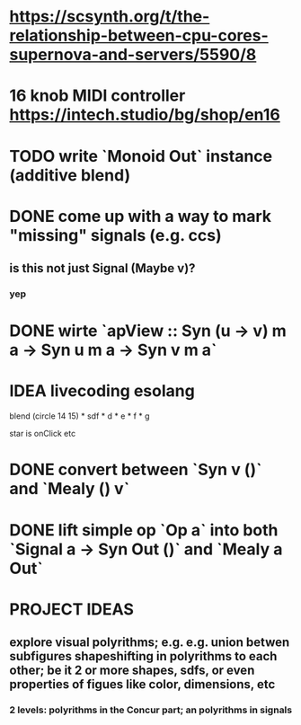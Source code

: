 * https://scsynth.org/t/the-relationship-between-cpu-cores-supernova-and-servers/5590/8
* 16 knob MIDI controller https://intech.studio/bg/shop/en16
* TODO write `Monoid Out` instance (additive blend)
* DONE come up with a way to mark "missing" signals (e.g. ccs)
** is this not just Signal (Maybe v)?
*** yep
* DONE wirte `apView :: Syn (u -> v) m a -> Syn u m a -> Syn v m a`
* IDEA livecoding esolang
blend (circle 14 15) *
      sdf * d * e * f * g

star is onClick
etc

* DONE convert between `Syn v ()` and `Mealy () v`
* DONE lift simple op `Op a` into both `Signal a -> Syn Out ()`  and `Mealy a Out`

* PROJECT IDEAS
** explore visual polyrithms; e.g. e.g. union betwen subfigures shapeshifting in polyrithms to each other; be it 2 or more shapes, sdfs, or even properties of figues like color, dimensions, etc
*** 2 levels: polyrithms in the Concur part; an polyrithms in signals
